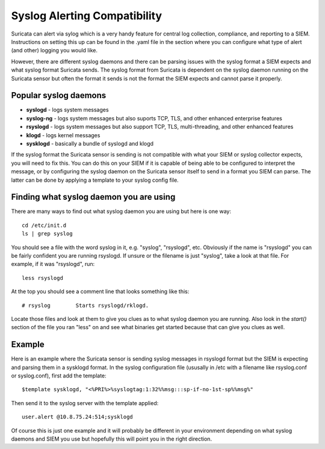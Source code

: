 Syslog Alerting Compatibility
=============================

Suricata can alert via sylog which is a very handy feature for central log collection, compliance, and reporting to a SIEM.  Instructions on setting this up can be found in the .yaml file in the section where you can configure what type of alert (and other) logging you would like.

However, there are different syslog daemons and there can be parsing issues with the syslog format a SIEM expects and what syslog format Suricata sends.  The syslog format from Suricata is dependent on the syslog daemon running on the Suricata sensor but often the format it sends is not the format the SIEM expects and cannot parse it properly.

Popular syslog daemons
----------------------

* **syslogd** - logs system messages
* **syslog-ng** - logs system messages but also suports TCP, TLS, and other enhanced enterprise features
* **rsyslogd** - logs system messages but also support TCP, TLS, multi-threading, and other enhanced features 
* **klogd** - logs kernel messages
* **sysklogd** - basically a bundle of syslogd and klogd
	
If the syslog format the Suricata sensor is sending is not compatible with what your SIEM or syslog collector expects, you will need to fix this.  You can do this on your SIEM if it is capable of being able to be configured to interpret the message, or by configuring the syslog daemon on the Suricata sensor itself to send in a format you SIEM can parse.  The latter can be done by applying a template to your syslog config file.

Finding what syslog daemon you are using
----------------------------------------

There are many ways to find out what syslog daemon you are using but here is one way:
  
::

  
  cd /etc/init.d
  ls | grep syslog

You should see a file with the word syslog in it, e.g. "syslog", "rsyslogd", etc. Obviously if the name is "rsyslogd" you can be fairly confident you are running rsyslogd.  If unsure or the filename is just "syslog", take a look at that file. For example, if it was "rsyslogd", run:
  
::

  
  less rsyslogd

At the top you should see a comment line that looks something like this:
  
::

  
  # rsyslog        Starts rsyslogd/rklogd.

Locate those files and look at them to give you clues as to what syslog daemon you are running.  Also look in the *start()* section of the file you ran "less" on and see what binaries get started because that can give you clues as well.

Example
-------

Here is an example where the Suricata sensor is sending syslog messages in rsyslogd format but the SIEM is expecting and parsing them in a sysklogd format.  In the syslog configuration file (ususally in /etc with a filename like rsyslog.conf or syslog.conf), first add the template:
  
::

  
  $template sysklogd, "<%PRI%>%syslogtag:1:32%%msg:::sp-if-no-1st-sp%%msg%"

Then send it to the syslog server with the template applied:
  
::

  
  user.alert @10.8.75.24:514;sysklogd

Of course this is just one example and it will probably be different in your environment depending on what syslog daemons and SIEM you use but hopefully this will point you in the right direction.
